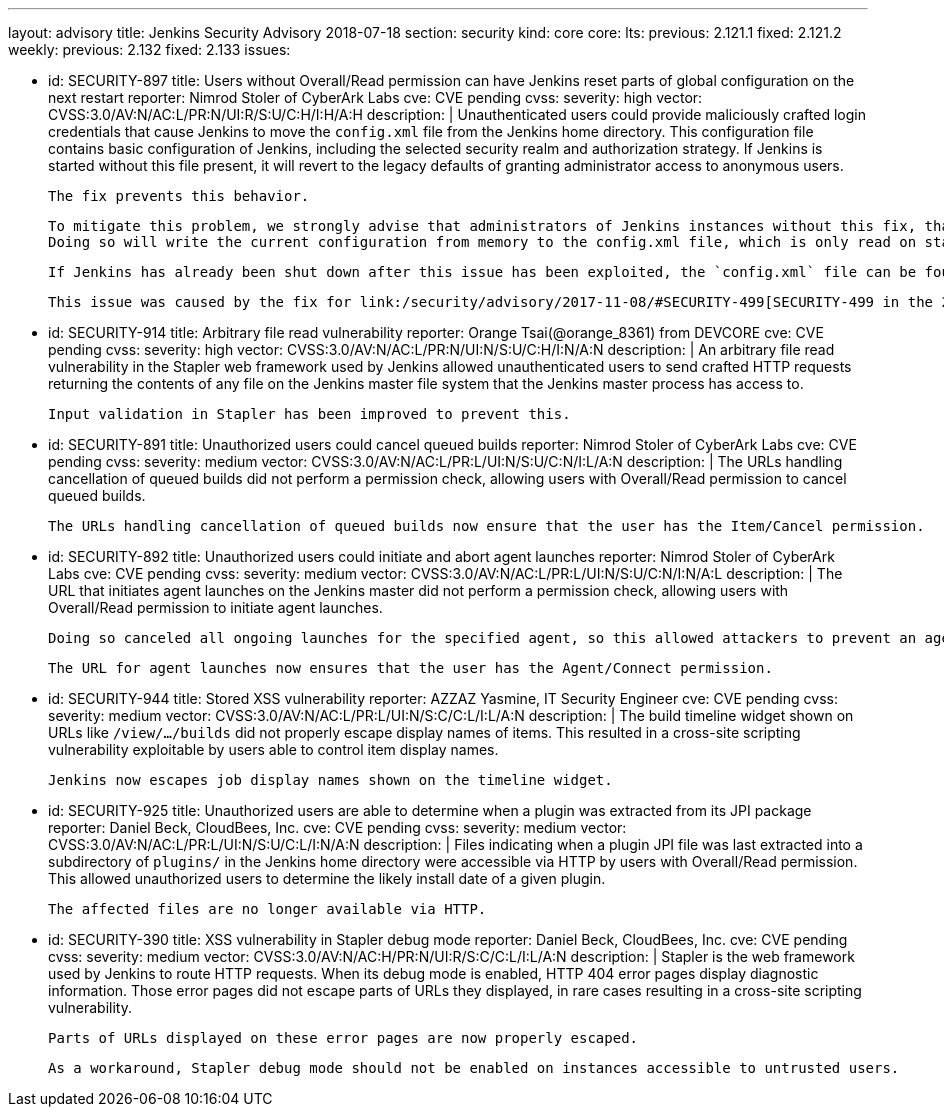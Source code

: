 ---
layout: advisory
title: Jenkins Security Advisory 2018-07-18
section: security
kind: core
core:
  lts:
    previous: 2.121.1
    fixed: 2.121.2
  weekly:
    previous: 2.132
    fixed: 2.133
issues:

- id: SECURITY-897
  title: Users without Overall/Read permission can have Jenkins reset parts of global configuration on the next restart
  reporter: Nimrod Stoler of CyberArk Labs
  cve: CVE pending
  cvss:
    severity: high
    vector: CVSS:3.0/AV:N/AC:L/PR:N/UI:R/S:U/C:H/I:H/A:H
  description: |
    Unauthenticated users could provide maliciously crafted login credentials that cause Jenkins to move the `config.xml` file from the Jenkins home directory.
    This configuration file contains basic configuration of Jenkins, including the selected security realm and authorization strategy.
    If Jenkins is started without this file present, it will revert to the legacy defaults of granting administrator access to anonymous users.

    The fix prevents this behavior.

    To mitigate this problem, we strongly advise that administrators of Jenkins instances without this fix, that are reachable by untrusted users, save the global configuration shortly before shutting down Jenkins.
    Doing so will write the current configuration from memory to the config.xml file, which is only read on startup or when reloading configuration.

    If Jenkins has already been shut down after this issue has been exploited, the `config.xml` file can be found at `users/$002e$002e/config.xml` in the Jenkins home directory.

    This issue was caused by the fix for link:/security/advisory/2017-11-08/#SECURITY-499[SECURITY-499 in the 2017-11-08 security advisory].


- id: SECURITY-914
  title: Arbitrary file read vulnerability
  reporter: Orange Tsai(@orange_8361) from DEVCORE
  cve: CVE pending
  cvss:
    severity: high
    vector: CVSS:3.0/AV:N/AC:L/PR:N/UI:N/S:U/C:H/I:N/A:N
  description: |
    An arbitrary file read vulnerability in the Stapler web framework used by Jenkins allowed unauthenticated users to send crafted HTTP requests returning the contents of any file on the Jenkins master file system that the Jenkins master process has access to.

    Input validation in Stapler has been improved to prevent this.


- id: SECURITY-891
  title: Unauthorized users could cancel queued builds
  reporter: Nimrod Stoler of CyberArk Labs
  cve: CVE pending
  cvss:
    severity: medium
    vector: CVSS:3.0/AV:N/AC:L/PR:L/UI:N/S:U/C:N/I:L/A:N
  description: |
    The URLs handling cancellation of queued builds did not perform a permission check, allowing users with Overall/Read permission to cancel queued builds.

    The URLs handling cancellation of queued builds now ensure that the user has the Item/Cancel permission.


- id: SECURITY-892
  title: Unauthorized users could initiate and abort agent launches
  reporter: Nimrod Stoler of CyberArk Labs
  cve: CVE pending
  cvss:
    severity: medium
    vector: CVSS:3.0/AV:N/AC:L/PR:L/UI:N/S:U/C:N/I:N/A:L
  description: |
    The URL that initiates agent launches on the Jenkins master did not perform a permission check, allowing users with Overall/Read permission to initiate agent launches.

    Doing so canceled all ongoing launches for the specified agent, so this allowed attackers to prevent an agent from launching indefinitely.

    The URL for agent launches now ensures that the user has the Agent/Connect permission.


- id: SECURITY-944
  title: Stored XSS vulnerability
  reporter: AZZAZ Yasmine, IT Security Engineer
  cve: CVE pending
  cvss:
    severity: medium
    vector: CVSS:3.0/AV:N/AC:L/PR:L/UI:N/S:C/C:L/I:L/A:N
  description: |
    The build timeline widget shown on URLs like `/view/…/builds` did not properly escape display names of items.
    This resulted in a cross-site scripting vulnerability exploitable by users able to control item display names.

    Jenkins now escapes job display names shown on the timeline widget.


- id: SECURITY-925
  title: Unauthorized users are able to determine when a plugin was extracted from its JPI package
  reporter: Daniel Beck, CloudBees, Inc.
  cve: CVE pending
  cvss:
    severity: medium
    vector: CVSS:3.0/AV:N/AC:L/PR:L/UI:N/S:U/C:L/I:N/A:N
  description: |
    Files indicating when a plugin JPI file was last extracted into a subdirectory of `plugins/` in the Jenkins home directory were accessible via HTTP by users with Overall/Read permission.
    This allowed unauthorized users to determine the likely install date of a given plugin.

    The affected files are no longer available via HTTP.


- id: SECURITY-390
  title: XSS vulnerability in Stapler debug mode
  reporter: Daniel Beck, CloudBees, Inc.
  cve: CVE pending
  cvss:
    severity: medium
    vector: CVSS:3.0/AV:N/AC:H/PR:N/UI:R/S:C/C:L/I:L/A:N
  description: |
    Stapler is the web framework used by Jenkins to route HTTP requests.
    When its debug mode is enabled, HTTP 404 error pages display diagnostic information.
    Those error pages did not escape parts of URLs they displayed, in rare cases resulting in a cross-site scripting vulnerability.

    Parts of URLs displayed on these error pages are now properly escaped.

    As a workaround, Stapler debug mode should not be enabled on instances accessible to untrusted users.
